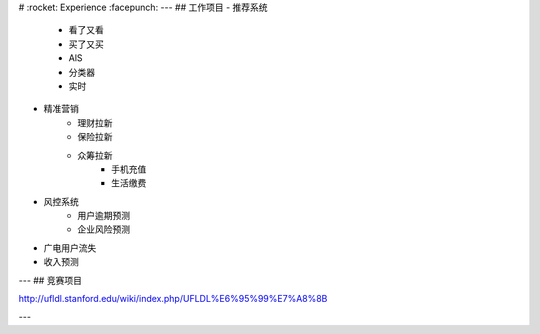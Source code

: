 # :rocket: Experience :facepunch:
---
## 工作项目
- 推荐系统
    - 看了又看
    - 买了又买
    - AlS
    - 分类器
    - 实时

- 精准营销
    - 理财拉新
    - 保险拉新
    - 众筹拉新
	- 手机充值
	- 生活缴费
 
- 风控系统
    - 用户逾期预测
    - 企业风险预测
    
  
- 广电用户流失
- 收入预测

---
## 竞赛项目









http://ufldl.stanford.edu/wiki/index.php/UFLDL%E6%95%99%E7%A8%8B





---
